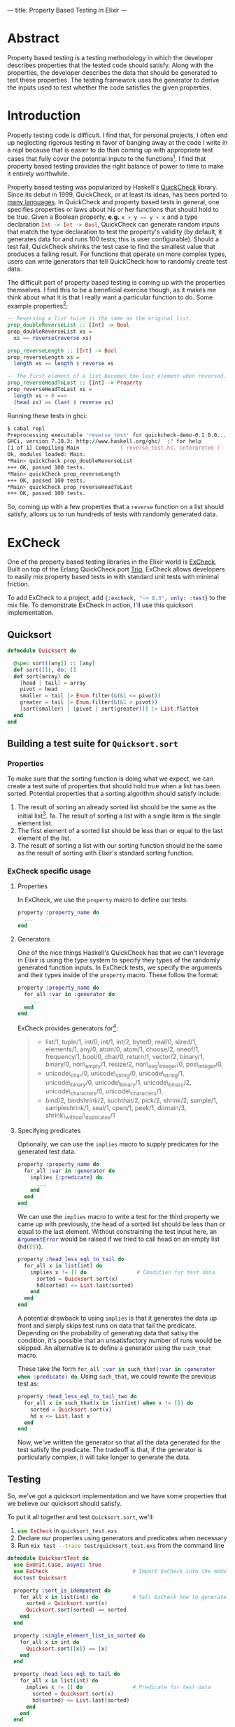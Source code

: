 ---
title: Property Based Testing in Elixir
---

* Abstract
Property based testing is a testing methodology in which the developer describes properties that the tested code should satisfy. Along with the properties, the developer describes the data that should be generated to test these properties. The testing framework uses the generator to derive the inputs used to test whether the code satisfies the given properties.
* Introduction
Properly testing code is difficult. I find that, for personal projects, I often end up neglecting rigorous testing in favor of banging away at the code I write in a repl because that is easier to do than coming up with appropriate test cases that fully cover the potential inputs to the functions[fn:1]. I find that property based testing provides the right balance of power to time to make it entirely worthwhile.

Property based testing was popularized by Haskell's [[https://hackage.haskell.org/package/QuickCheck-2.8.2/docs/Test-QuickCheck.html][QuickCheck]] library. Since its debut in 1999, QuickCheck, or at least its ideas, has been ported to [[http://hypothesis.works/articles/quickcheck-in-every-language/][many languages]]. In QuickCheck and property based tests in general, one specifies properties or laws about his or her functions that should hold to be true. Given a Boolean property, *e.g.* src_haskell{x + y == y + x} and a type declaration src_haskell{Int -> Int -> Bool}, QuickCheck can generate random inputs that match the type declaration to test the property's validity (by default, it generates data for and runs 100 tests; this is user configurable). Should a test fail, QuickCheck shrinks the test case to find the smallest value that produces a failing result. For functions that operate on more complex types, users can write generators that tell QuickCheck how to randomly create test data.

The difficult part of property based testing is coming up with the properties themselves. I find this to be a beneficial exercise though, as it makes me think about what it is that I really want a particular function to do. Some example properties[fn:2]:

#+BEGIN_SRC haskell
-- Reversing a list twice is the same as the original list.
prop_doubleReverseList :: [Int] -> Bool
prop_doubleReverseList xs =
  xs == reverse(reverse xs)

prop_reverseLength :: [Int] -> Bool
prop_reverseLength xs =
  length xs == length $ reverse xs

-- The first element of a list becomes the last element when reversed.
prop_reverseHeadToLast :: [Int] -> Property
prop_reverseHeadToLast xs =
  length xs > 0 ==>
  (head xs) == (last $ reverse xs)
#+END_SRC

Running these tests in ghci:

#+BEGIN_SRC zsh
$ cabal repl
Preprocessing executable 'reverse_test' for quickcheck-demo-0.1.0.0...
GHCi, version 7.10.3: http://www.haskell.org/ghc/  :? for help
[1 of 1] Compiling Main             ( reverse_test.hs, interpreted )
Ok, modules loaded: Main.
*Main> quickCheck prop_doubleReverseList 
+++ OK, passed 100 tests.
*Main> quickCheck prop_reverseLength 
+++ OK, passed 100 tests.
*Main> quickCheck prop_reverseHeadToLast 
+++ OK, passed 100 tests.
#+END_SRC

So, coming up with a few properties that a ~reverse~ function on a list should satisfy, allows us to run hundreds of tests with randomly generated data.

* ExCheck
One of the property based testing libraries in the Elixir world is [[https://github.com/parroty/excheck][ExCheck]]. Built on top of the Erlang QuickCheck port [[https://github.com/krestenkrab/triq][Triq]], ExCheck allows developers to easily mix property based tests in with standard unit tests with minimal friction.

To add ExCheck to a project, add src_elixir{{:excheck, "~> 0.3", only: :test}} to the mix file. To demonstrate ExCheck in action, I'll use this quicksort implementation.

** Quicksort
#+NAME: quicksort_module
#+begin_src elixir 
defmodule Quicksort do

  @spec sort([any]) :: [any]
  def sort([]), do: []
  def sort(array) do
    [head | tail] = array
    pivot = head
    smaller = tail |> Enum.filter(&(&1 <= pivot))
    greater = tail |> Enum.filter(&(&1 > pivot))
    [sort(smaller) | [pivot | sort(greater)]] |> List.flatten
  end
end
#+end_src

** Building a test suite for ~Quicksort.sort~
*** Properties
To make sure that the sorting function is doing what we expect, we can create a test suite of properties that should hold true when a list has been sorted. Potential properties that a sorting algorithm should satisfy include:
1. The result of sorting an already sorted list should be the same as the initial list[fn:3].
  1a. The result of sorting a list with a single item is the single element list.
2. The first element of a sorted list should be less than or equal to the last element of the list.
3. The result of sorting a list with our sorting function should be the same as the result of sorting with Elixir's standard sorting function.

*** ExCheck specific usage
**** Properties
In ExCheck, we use the ~property~ macro to define our tests:
#+BEGIN_SRC elixir
property :property_name do
  ...
end
#+END_SRC

**** Generators
One of the nice things Haskell's QuickCheck has that we can't leverage in Elixir is using the type system to specify they types of the randomly generated function inputs. In ExCheck tests, we specify the arguments and their types inside of the ~property~ macro. These follow the format: 

#+BEGIN_SRC elixir
property :property_name do
  for_all :var in :generator do
    ...
  end
end
#+END_SRC

ExCheck provides generators for[fn:4]:

#+BEGIN_QUOTE
- list/1, tuple/1, int/0, int/1, int/2, byte/0, real/0, sized/1, elements/1, any/0, atom/0, atom/1, choose/2, oneof/1, frequency/1, bool/0, char/0, return/1, vector/2, binary/1, binary/0, non\_empty/1, resize/2, non\_neg\_integer/0, pos\_integer/0,
- unicode\_char/0, unicode\_string/0, unicode\_string/1, unicode\_binary/0, unicode\_binary/1, unicode\_binary/2, unicode\_characters/0, unicode\_characters/1,
- bind/2, bindshrink/2, suchthat/2, pick/2, shrink/2, sample/1, sampleshrink/1, seal/1, open/1, peek/1, domain/3, shrink\_without\_duplicates/1
#+END_QUOTE

**** Specifying predicates
Optionally, we can use the ~implies~ macro to supply predicates for the generated test data. 

#+BEGIN_SRC elixir
property :property_name do
  for_all :var in :generator do
    implies {:predicate} do
      ...
    end
  end
end
#+END_SRC

We can use the ~implies~ macro to write a test for the third property we came up with previously, the head of a sorted list should be less than or equal to the last element. Without constraining the test input here, an src_erlang{ArgumentError} would be raised if we tried to call head on an empty list (src_elixir{hd([])}).

#+BEGIN_SRC elixir
  property :head_less_eql_to_tail do
    for_all x in list(int) do
      implies x != [] do                # Condition for test data
        sorted = Quicksort.sort(x)
        hd(sorted) <= List.last(sorted)
      end
    end
  end
#+END_SRC

A potential drawback to using ~implies~ is that it generates the data up front and simply skips test runs on data that fail the predicate. Depending on the probability of generating data that satisy the condition, it's possible that an unsatisfactory number of runs would be skipped. An alternative is to define a generator using the ~such_that~ macro. 

These take the form src_elixir{for_all :var in such_that(:var in :generator when :predicate) do}. Using ~such_that~, we could rewrite the previous test as:

#+BEGIN_SRC elixir
  property :head_less_eql_to_tail_two do
    for_all x in such_that(x in list(int) when x != []) do
      sorted = Quicksort.sort(x)
      hd x <= List.last x
    end
  end
#+END_SRC

Now, we've written the generator so that all the data generated for the test satisfy the predicate. The tradeoff is that, if the generator is particularly complex, it will take longer to generate the data.

** Testing

So, we've got a quicksort implementation and we have some properties that we believe our quicksort should satisfy. 

To put it all together and test ~Quicksort.sort~, we'll:

1. src_elixir{use ExCheck} in ~quicksort_test.exs~
2. Declare our properties using generators and predicates when necessary
3. Run src_zsh{mix test --trace test/quicksort_test.exs} from the command line 

#+NAME: QuickSort tests
#+begin_src elixir
  defmodule QuicksortTest do
    use ExUnit.Case, async: true
    use ExCheck                           # Import ExCheck into the module.
    doctest Quicksort

    property :sort_is_idempotent do
      for_all x in list(int) do           # Tell ExCheck how to generate data
        sorted = Quicksort.sort(x)
        Quicksort.sort(sorted) == sorted
      end
    end

    property :single_element_list_is_sorted do
      for_all x in int do
        Quicksort.sort([x]) == [x]
      end
    end

    property :head_less_eql_to_tail do
      for_all x in list(int) do
        implies x != [] do                # Predicate for test data
          sorted = Quicksort.sort(x)
          hd(sorted) <= List.last(sorted)
        end
      end
    end

    property :head_less_eql_to_tail_two do
      for_all x in such_that(x in list(int) when x != []) do
        sorted = Quicksort.sort(x)
        hd x <= List.last x
      end
    end

    property :sorts_integers do
      for_all x in list(int) do
        Quicksort.sort(x) == Enum.sort(x)
      end
    end

    property :sorts_real_numbers do
      for_all x in list(real) do
        Quicksort.sort(x) == Enum.sort(x)
      end
    end
  end
#+end_src

Running these tests gives:
#+BEGIN_SRC zsh
$ mix test --trace test/quicksort_test.exs

QuicksortTest
  * test sort_is_idempotent_property (48.5ms)..................................
.........................................................
  * test sorts_real_numbers_property (10.1ms)..................................
.........................................................
  * test sorts_integers_property (12.5ms)......................................
.....................................................
  * test head_less_eql_to_tail_property (8.3ms).......x.....x..................
.....x....................................................x..
  * test head_two_property (10.0ms)............................................
..............................................
  * test single_element_list_is_sorted_property (1.1ms)........................
...................................................................


Finished in 0.3 seconds
601 tests, 0 failures

Randomized with seed 53286
#+END_SRC

The ~x~'s in the output indicate tests that failed the ~implies~ predicate and were skipped.

In this case, we got lucky and all of our tests passed. One of the most useful things about QuickCheck and its ports though is what happens when tests fail. 

*** Failure
When tests fail, ExUnit attempts to shrink the generated input into a minimal example of failure. If we were to add a test to suite that should fail, *e.g.* with our ~Quicksort.sort~ function, a sorted list's head should be greater than its last element:

#+BEGIN_SRC elixir
  property :head_greater_than_tail do
    for_all x in list(int) do
      implies x != [] do
        sorted = Quicksort.sort(x)
        hd(sorted) >= List.last(sorted)
      end
    end
  end
#+END_SRC

Running this (other tests omitted for brevity) results in:

#+BEGIN_SRC zsh
  * test head_greater_than_tail_property (5.3ms)
......................................................................
  1) test head_greater_than_tail_property (QuicksortTest)
     test/quicksort_test.exs:52
     Expected truthy, got false
     code: ExCheck.check(prop_head_fail(), context[:iterations])
     stacktrace:
       test/quicksort_test.exs:52: (test)

Failed!

Failed after 3 tests with false
Simplified:
        x = [0,-1]

#+END_SRC

ExCheck is telling us that our property doesn't hold up and it gives us an example of generated input that results in failure. In our property, we expected the head of the list to be greater than or equal to the last element; ~0 >= -1~ in this case. This is extremely useful for checking assumptions you've made about your code, discovering edge cases you hadn't considered, and general debugging.

** Conclusion
I find property based testing to be a valuable tool for thoroughly testing code and helping me to uncover edge cases that I hadn't properly handled. Formalizing the properites that I want to test helps me to think about what it is I actually want my code to do.

ExCheck provides a nice QuickCheck implementation for Elixir by leveraging triq, an existing Erlang QuickCheck port. By using ExChec's ~properties~, ~generators~, and ~predicates~, you can add this powerful testing methodology to your repertoire.

* Footnotes

[fn:4] https://github.com/parroty/excheck#generators 

[fn:3] An example of idempotency, a useful property to test when possible. An idempotent function is one which produces the same result no matter how many times it is called; ~f(f(x)) == f(x)~

[fn:2] By convention, QuickCheck properties begin with =prop_=.

[fn:1] It has not been lost on me that putting what often ends up being the same few commands run in the repl into a test-suite would ultimately end up saving me time.
